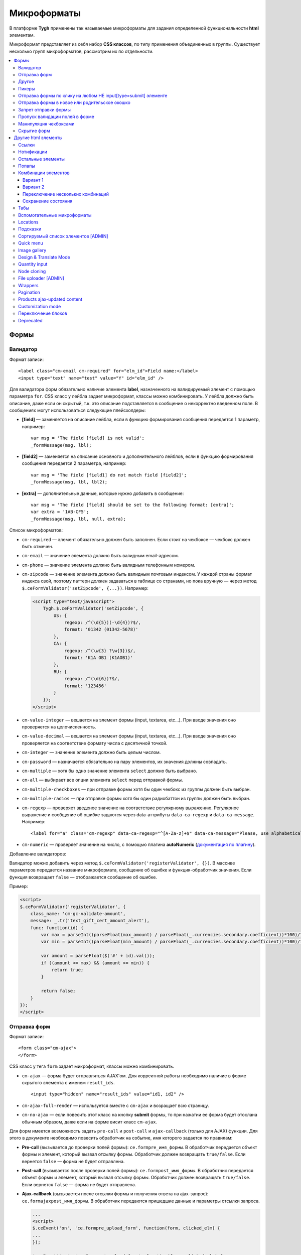 *************
Микроформаты
*************

В платформе **Tygh** применены так называемые микроформаты для задания определенной функциональности **html** элементам. 

Микроформат представляет из себя набор **CSS классов**, по типу применения объединенных в группы. Существует несколько групп микроформатов, рассмотрим их по отдельности.

.. contents::
   :backlinks: none
   :local:

======
Формы
======

----------
Валидатор
----------

Формат записи::

  <label class="cm-email cm-required" for="elm_id">Field name:</label>
  <input type="text" name="test" value="Y" id="elm_id" />

Для валидатора форм обязательно наличие элемента **label**, назначенного на валидируемый элемент с помощью параметра ``for``. CSS класс у лейбла задает микроформат, классы можно комбинировать. У лейбла должно быть описание, даже если он скрытый, т.к. это описание подставляется в сообщение о некорректно введенном поле. В сообщениях могут использоваться следующие плейсхолдеры:

* **[field]** — заменяется на описание лейбла, если в функцию формирования сообщения передается 1 параметр, например::

    var msg = 'The field [field] is not valid';
    _formMessage(msg, lbl);

* **[field2]** — заменяется на описание основного и дополнительного лейблов, если в функцию формирования сообщения передается 2 параметра, например::

    var msg = 'The field [field1] do not match field [field2]';
    _formMessage(msg, lbl, lbl2);

* **[extra]** — дополнительные данные, которые нужно добавить в сообщение::

    var msg = 'The field [field] should be set to the following format: [extra]';
    var extra = '1AB-CF5';
    _formMessage(msg, lbl, null, extra);

Список микроформатов:

* ``cm-required`` — элемент обязательно должен быть заполнен. Если стоит на чекбоксе — чекбокс должен быть отмечен.
* ``cm-email`` — значение элемента должно быть валидным email-адресом.
* ``cm-phone`` — значение элемента должно быть валидным телефонным номером.
* ``cm-zipcode`` — значение элемента должно быть валидным почтовым индексом. У каждой страны формат индекса свой, поэтому паттерн должен задаваться в таблице со странами, но пока вручную — через метод ``$.ceFormValidator('setZipcode', {...})``. Например:

  .. code-block:: html+django

      <script type="text/javascript">
          Tygh.$.ceFormValidator('setZipcode', {
              US: {
                  regexp: /^(\d{5})(-\d{4})?$/,
                  format: '01342 (01342-5678)'
              },
              CA: {
                  regexp: /^(\w{3} ?\w{3})$/,
                  format: 'K1A OB1 (K1AOB1)'
              },
              RU: {
                  regexp: /^(\d{6})?$/,
                  format: '123456'
              }
          });
      </script>

* ``cm-value-integer`` — вешается на элемент формы (input, textarea, etc...). При вводе значения оно проверяется на целочисленность.
* ``cm-value-decimal`` — вешается на элемент формы (input, textarea, etc...). При вводе значения оно проверяется на соответствие формату числа с десятичной точкой.
* ``cm-integer`` — значение элемента должно быть целым числом.
* ``cm-password`` — назначается обязательно на пару элементов, их значения должны совпадать.
* ``cm-multiple`` — хотя бы одно значение элемента ``select`` должно быть выбрано.
* ``cm-all`` — выбирает все опции элемента ``select`` перед отправкой формы.
* ``cm-multiple-checkboxes`` — при отправке формы хотя бы один чекбокс из группы должен быть выбран.
* ``cm-multiple-radios`` — при отправке формы хотя бы один радиобаттон из группы должен быть выбран.
* ``cm-regexp`` — проверяет введеное значение на соответствие регулярному выражению. Регулярное выражение и сообщение об ошибке задаются через data-аттрибуты ``data-ca-regexp`` и ``data-ca-message``. Например::

  <label for="a" class="cm-regexp" data-ca-regexp="^[A-Za-z]+$" data-ca-message="Please, use alphabetical symbols only"><input type="input" id="a" value="" />

* ``cm-numeric`` — проверяет значение на число, с помощью плагина **autoNumeriс** (`документация по плагину <http://www.decorplanit.com/plugin/>`_).

Добавление валидаторов:

Валидатор можно добавить через метод ``$.ceFormValidator('registerValidator', {})``. В массиве параметров передается название микроформата, сообщение об ошибке и функция-обработчик значения. Если функция возвращает ``false`` — отображается сообщение об ошибке.

Пример:

.. code-block:: html+django

    <script>
    $.ceFormValidator('registerValidator', {
        class_name: 'cm-gc-validate-amount',
        message: _.tr('text_gift_cert_amount_alert'),
        func: function(id) {
            var max = parseInt((parseFloat(max_amount) / parseFloat(_.currencies.secondary.coefficient))*100)/100;
            var min = parseInt((parseFloat(min_amount) / parseFloat(_.currencies.secondary.coefficient))*100)/100;

            var amount = parseFloat($('#' + id).val());
            if ((amount <= max) && (amount >= min)) {
                return true;
            }

            return false;
        }
    });
    </script>

--------------
Отправка форм
--------------

Формат записи::

  <form class="cm-ajax">
  </form>

CSS класс у тега ``form`` задает микроформат, классы можно комбинировать.

* ``cm-ajax`` — форма будет отправляться AJAX'ом. Для корректной работы необходимо наличие в форме скрытого элемента с именем ``result_ids``.

  ::

    <input type="hidden" name="result_ids" value="id1, id2" />

* ``cm-ajax-full-render`` — используется вместе с ``cm-ajax`` и возращает всю страницу.

* ``cm-no-ajax`` — если повесить этот класс на кнопку **submit** формы, то при нажатии ее форма будет отослана обычным образом, даже если на форме висит класс ``cm-ajax``.

Для форм имеется возможность задать ``pre-call`` и ``post-call`` и ``ajax-callback`` (только для AJAX) функции. Для этого в документе необходимо повесить обработчик на событие, имя которого задается по правилам:

* **Pre-call** (вызывается до проверки полей формы): ``ce.formpre_имя_формы``. В обработчик передается объект формы и элемент, который вызвал отсылку формы. Обработчик должен возвращать ``true/false``. Если вернется ``false`` — форма не будет отправлена.

* **Post-call** (вызывается после проверки полей формы): ``ce.formpost_имя_формы``. В обработчик передается объект формы и элемент, который вызвал отсылку формы. Обработчик должен возвращвть ``true/false``. Если вернется ``false`` — форма не будет отправлена.

* **Ajax-callback** (вызывается после отсылки формы и получения ответа на ajax-запрос): ``ce.formajaxpost_имя_формы``. В обработчик передаются пришедшие данные и параметры отсылки запроса.

  .. code-block:: html+django

      ...
      <script>
      $.ceEvent('on', 'ce.formpre_upload_form', function(form, clicked_elm) {
      ...
      });

      $.ceEvent('on', 'ce.formpost_upload_form', function(form, clicked_elm) {
      ...
      });
      $.ceEvent('on', 'ce.formajaxpost_upload_form', function(data, params) {
      ...
      });
      </script>

* ``cm-check-changes`` перед покиданием формы выполняет проверку на наличие несохранённых изменений. В случае наличия таковых показывается предупреждение о несохраненных данных. Автоматически назначается на все формы с методом ``post`` в панели администратора.

  ::

    if (_.area == 'A') {
        frms.filter('[method=post]').addClass('cm-check-changes');

* ``cm-disable-empty`` — навешивается на форму. При отправке формы необязательные пустые поля не передаются. Используется, например, в поиске продуктов, чтобы не передавалось большое количество незаданных параметров.
* ``cm-disable-empty-files`` — навешивается на форму. При отправке формы необязательные пустые поля для указания файлов не передаются.
* ``cm-failed-field`` — автоматически навешивается на поля после отправки формы для подсветки некоректно введеных данных.
* ``cm-no-hide-input`` — позволяет отправлять пустое значение инпута, даже если на форму установлен класс ``cm-disable-empty``.
* ``cm-trim`` — формат вешается на **label**. Из конца значения связанного с ним инпута удаляются пробельные символы при проверке полей на валидность.
* ``cm-field-container`` — вешается на контейнер с элементами. Сообщение о неправильно заполненном поле выводится после этого контейнера (пример: чекбокс с текстом, если не обернуть их контейнером — сообщение о неправильно заполненном поле выведется сразу после чекбокса, подвинув текст).
* ``cm-reload-form`` — при изменении значения элемента, который использует ``cm-reload-form``, форма переинициализируется.

-------
Другое
-------

* ``cm-reset-link`` — При клике на элементе с таким классом будут восстановлены значения по умолчанию в форме. Используется в форме поиска продуктов.
* ``cm-select-text`` — При клике на элементе с таким классом будет выделено содержимое полей, которые поддерживают метод ``select``, т.е. textarea, input. Используется для удобства копирования в буфер.
* ``cm-field-prefix (cm-field-suffix)`` — в CS-Cart: когда объект недоступен для редактирования, все инпуты, селекты и т.п. удаляются и вместо них отображаются текстовые значения. Если у элемента есть префикс или суффикс (например, цена) — то его (префикс/суффикс) нужно обернуть в соответствующий микроформат, чтобы он корректно отобразился в таком случае.

-------
Пикеры
-------

* ``cm-ajax-content-input`` — используется в пикере, когда пишется, например, поисковый запрос. С задержкой в 500 мс после того, как был прекращён ввод, отправляет AJAX-запрос для автодополнения. Загрузка контента выполняется в контейнер, указанный в атрибуте ``data-ca-target-id`` элемента, а паттерном для запроса является параметр ``value``. Пример: смена вендора через пикер в шапке в Multi-vendor.
* ``cm-ajax-content-more`` — когда данный элемент становится видимым (например, в большом выпадающем списке), загружается дополнительный контент. Пример: смена вендора, когда вендоров много, через пикер в шапке в Multi-Vendor.
* ``cm-cancel`` — при использовании пикеров, если нажимаем на кнопку с этим микроформатом, то все поля пикера сбрасываются до состояния по умолчанию.
* ``cm-clone`` — используется для добавления элементов в пикер без его закрытия (т.е. без AJAX-запроса). К примеру, в промо-акциях, при добавлении несольких продуктов/категорий в список из пикера. Вешается непосресдственно на пустую строчку, которая клонируется при добавлении нового элемента.
* ``cm-dialog-opener`` — навешивается на элемент, который должен открывать диалог. В ``data-ca-target-id``-параметре указывается контейнер, в который диалог будет загружен. Пример: **Products -> Categories**. Ссылка **Edit selected** имеет данный класс.
* ``cm-dialog-closer`` — навешивается на элемент, который должен закрывать диалог. Если навешен на элемент, который отправляет форму, то закрытие диалога срабатывает только после проверки формы. Пример: кнопка "Отмена" в пикерах.
* ``cm-form-dialog-opener`` — навешивается на форму или элемент, который ее отправляет, если результат нужно показать в диалоге. Параметры принимает те же, что и * ``cm-dialog-opener``.
* ``cm-form-dialog-closer`` — навешивается на форму или элемент, который ее отправляет, если форма отображается в диалоге и диалог нужно закрыть после отправки.
* ``cm-dialog-keep-in-place`` — не перемещать элемент, контент которого отображается в диалоге, в body.
* ``cm-dialog-auto-open`` — открывает автоматически диалог при заходе на страницу. Используется в панели администратора, в welcome screen.
* ``cm-dialog-auto-size`` — используется вместе с ``cm-dialog-opener``, ширина и высота диалога будут зависеть от контента.
* ``cm-dialog-auto-width`` — используется вместе с * ``cm-dialog-opener``, ширина диалога определяется контентом.
* ``cm-js-item`` — при добавлении элемента на форму из пикера (например, добавление продукта к подарочному сертификату) этот класс устанавливается на контейнер, в котором находится добавленный элемент.
* ``cm-picker-options`` — если данный класс установлен, то при переносе продукта из пикера, будут получены его (продукта) опции.

  ::

    <tbody id="{$data_id}" class="{if !$item_ids}hidden{/if} cm-picker-options">

* ``cm-dialog-switch-avail`` — сбрасывает все выбранные checkbox в диалоге.

----------------------------------------------------------------
Отправка формы по клику на любом НЕ input[type=submit] элементе
----------------------------------------------------------------

Формат записи::

  <input type="radio" name="a" value="b" class="cm-submit" data-ca-dispatch="dispatch[controller.mode]" data-ca-target-form="form_name" />

Параметры:

* ``data-ca-dispatch`` — dispatch, на который будет отсылаться форма (обязательное поле)

* ``data-ca-target-form`` — id или имя формы, которая будет отсылаться. Если не указано — отошлется форма, которой принадлежит элементу.

-----------------------------------------------
Отправка формы в новое или родительское окошко
-----------------------------------------------

Формат записи::

  <input type="submit" name="a" value="b" class="cm-new-window" />
  <input type="submit" name="a" value="b" class="cm-parent-window" />

CSS класс у тэга ``input`` задает микроформат, классы можно комбинировать.

* ``cm-new-window`` — при клике будет открыто новое окошко и форма пошлется туда.
* ``cm-parent-window`` — при клике форма пошлется в родительское окно.

----------------------
Запрет отправки формы
----------------------

Формат записи::

  <input type="submit" name="a" value="b" class="cm-no-submit" />

CSS класс у тэга ``input`` задает микроформат, классы можно комбинировать.

* ``cm-no-submit`` — по клику на элементе форма, которой принадлежит этот элемент, отсылаться не будет.

--------------------------------
Пропуск валидации полей в форме
--------------------------------

Формат записи::

  <input type="submit" name="a" value="b" class="cm-skip-validation" />

CSS класс у тэга input задает микроформат, классы можно комбинировать.

* ``cm-skip-validation`` — по клику на элементе форма, которой принадлежит этот элемент, отошлется без валидации значений элементов.

-----------------------
Манипуляция чекбоксами
-----------------------

Формат записи::

  <input type="checkbox" name="check_all" value="Y" class="cm-check-items" />
  ...
  <input type="checkbox" name="product_ids[]l" value="1" class="cm-item" />
  <input type="checkbox" name="product_ids[]l" value="2" class="cm-item" />

  <a class="cm-check-items on">Check all</a>/<a class="cm-check-items off">Uncheck all</a>

Существует 2 типа манипуляций чекбоксами:

* С помощью главного чекбокса
* С помощью ссылок

Управляющий элемент должен обязательно иметь имя "check_all" и класс ``check-items``. Если управляющий элемент — ссылка, то указываются еще классы ``on`` и ``off`` — включают и выключают все чекбоксы.

* ``cm-on`` — вешается на ссылку для манипуляции чекбоксами. Включает все чекбоксы при нажатии на ссылку.
* ``cm-off`` — вешается на ссылку для манипуляции чекбоксами. Выключает все чекбоксы при нажатии на ссылку. Использование не обязательно, т.к. флаг отметить всё/выключить всё, устанавливается только на основе наличия класса ``cm-on``.

Управляемые элементы должны иметь класс ``item``.

На кнопку, отправляющую форму можно навесить класс ``cm-process-items``. В этом случае, при нажатии на кнопку, соответствующая группа чекбоксов будет проверена на включенность и если ни одного не включено, выведется сообщение.

Если в форме есть несколько групп чекбоксов, которыми нужно управлять отдельно, то к классам ``cm-check-items``, ``cm-item`` и ``cm-process-items`` нужно добавить уникальные суффиксы, например::

  <input type="checkbox" name="check_all" value="Y" class="cm-check-items-group" />
  ...
  <input type="checkbox" name="product_ids[]l" value="1" class="cm-item-group" />

* ``cm-no-change`` — если у не отмеченного чекбокса отсутствует этот микроформат, то в качестве его (чекбокса) значения будет использоваться строка ``unchecked``, а если данный класс навешен, то будет использоваться пустая строка – ''. Если же данный микроформат не назначен на отмеченный чекбокс, то значением будет являться содержимое атрибута ``value``.

-------------
Скрытие форм
-------------

* ``cm-hide-inputs`` — поля с данным классом будут отображаться в виде текста, а не инпут элемента. Это используется в MVE для правки формы данных, которая отображается вендорам, т. е. поля, которые они не могут редактировать, отображаются текстом.
* ``cm-hide-save-button`` — вешается на таб, в котором нужно скрыть кнопки с классом.

=====================
Другие html элементы
=====================

-------
Ссылки
-------

Для ссылок доступен микроформат, позволяющий выполнять AJAX-запрос при клике по ней. Формат записи такой ссылки::

  <a href="index.php?dispatch=products.update&amp;product_id=15" class="cm-ajax" data-ca-target-id="id1, id2, idn">Run</a>

Параметр ``data-ca-target-id`` содержит айдишники тэгов, перечисленные через запятую, для апдейта запрошенным содержимым.

Чтобы проскролить до нужного элемента можно в параметре ``data-ca-scroll`` передать ``id``.

Чтобы при AJAX-запросе отобразить оверлей над определенными элементами, можно передать селектор в параметр ``data-ca-overlay``.

CSS класс у тэга ``a`` задает микроформат, классы можно комбинировать.

* ``cm-ajax`` — при клике будет выполняться AJAX-запрос
* ``cm-comet`` — форма обновляется с использованием модели ``Comet``. Пример: форма бэкапа базы данных.
* ``cm-delete-row`` — при клике на элемент содержащий данный класс, удаляется ближайший родительский элемент ``tr``. Используется для удаления строки в таблице.
* ``cm-row-item`` — Навешивается на строку в таблице. Используется для идентификации контейнера совместно с ``cm-delete-row``.
* ``cm-ajax-cache`` — позволяет кэшировать AJAX-запросы, нужно использовать совместно с ``cm-ajax``.
* ``cm-ajax-force`` — отключает запрет повторного выполнения ``js`` кода из ajax респонса, нужно использовать совместно с ``cm-ajax``.
* ``cm-external-click`` — кликает по элементу с известным ``id``. ID элемента по которому нужно кликнуть указывается в параметре ``data-ca-external-click-id`` ссылки.

::

<a class="cm-external-click" data-ca-external-click-id="external_elm">Push me</a>

* ``cm-external-focus`` — при клике на элементе передаёт фокус элементу, указанному в * ``data-ca-external-focus-id-параметре``.
* ``cm-smart-position`` — используется для позиционирования контейнеров (например, списка переключения валюты в админке).
* ``cm-post`` — позволяет при клике на ссылку отправить запрос методом ``POST``. Используется, например, для удаления объекта: форму там делать неудобно — достаточно просто добавить ссылку ``object.delete?object_id=11`` с этим микроформатом.
* ``cm-scroll`` — при клике на элементе скороллится до элемента, описанного в виде селектора в ``data-ca-scroll``.

::

<a class="cm-scroll" data-ca-scroll=".cm-pagination">Up</a>

------------
Нотификации
------------

* ``cm-notification-close`` — вешается на кнопку закрытия нотификации. При нажатии нотификация удаляется.
* ``cm-notification-close-ajax`` — вешается на кнопку закрытия нотификации. При нажатии отсылается AJAX-запрос на удаление нотификации. Используется совместно с * ``cm-notification-close``.
* ``cm-auto-hide`` — вешается на контейнер конкретной нотификации. Нотофикаци с данным классом будет автоматически спрятана через определенный промежуток времени. Таймаут задаётся из **Settings → Appearance**.
* ``cm-notification-container`` — контейнер, куда добавляются нотификации.

* ``cm-notification-content`` — контейнер конкретной нотификации. Также контейнер должен содержать data-аттрибут с идентификатором нотификации — ``data-ca-notification-key``.

* ``cm-notification-content-extended`` — контейнер конкретной нотификации расширенного типа (отображается по середине экрана). Также контейнер должен содержать data-аттрибут с идентификатором нотификации — * ``data-ca-notification-key``.

-------------------
Остальные элементы
-------------------

* ``cm-confirm`` — при клике будет запрошено подтвержение на совершение действия. При наличии аттрибута ``data-ca-confirm-text`` текст запроса будет взят из значения этого аттрибута.
* ``cm-skip-confirmation`` — вешается на элемент и позволяет пропускать подтверждение на совершение действия, связанного с сотоянием элемента.
* ``cm-noscript`` — данный элемент будет показан только если включена поддержка яваскрипта в браузере
* ``cm-focus`` — устанавливает фокус на элементах с этим классом при загрузке страницы. Пример: форма входа – фокус устанавливается на поле ввода логина.
* ``cm-opacity`` — вешается на удалённую строку таблицы, делая её полупрозрачной. Пример: склонированная и затем удалённая «строка» для добавления изображения к продукту. Удаление со страницы будет произведено при перезагрузке, а до тех пор строка будет полупрозрачной.
* ``cm-uploaded-image`` — устанавливается на div с загруженным изображением. Используется для подсчёта количества загруженных изображений.
* ``cm-wysiwyg`` — навешивается на textarea. Представляет редактор для расширенного форматирования текста.
* ``cm-autocomplete-off`` — убирает с поля возможность автозаполнения. Используется для поля ввода пароля.

-------
Попапы
-------

Для попапов доступен микроформат ``popup-box``, который позволяет закрывать попап при клике вне его обасти.

Формат записи::

  <div class="cm-popup-box">
  ...
  </div>

Чтобы скрыть попап при нажатии на какой-либо элемент находящийся внутри попапа, нужно задать класс ``cm-popup-switch`` для данного элемента.

Формат записи::

  <div class="cm-popup-box">
  <strong class="hand cm-popup-switch">Close</strong>
  ...
  </div>

* ``cm-select-option`` — используется в админке для **popup bootstrap**.
* ``cm-popover`` — инициализирует **popover bootstrap** (http://getbootstrap.com/2.3.2/javascript.html#popovers).

---------------------
Комбинации элементов
---------------------

* ``cm-combination`` — используется для скрытия/отображения контейнера с отображением состояния контейнера. Используется, например, для кнопки **advanced search** в админке, для деревьев (категории, страницы) и т.п. Под отображением состояния понимается показывание различной картинки в зависимости от состояния контейнера. Возможны 2 варианта.

+++++++++
Вариант 1
+++++++++

::

  <img src="" id="on_cat" class="cm-combination" />
  <img src="" id="off_cat" class="cm-combination" />
  <a href="#" id="sw_cat" class="cm-combination">
  ...
  <div id="cat">
  </div>

Для группировки используется ID контейнера, дополнительные элементы используют этот ID с различными префиксами. Существуют 3 типа префиксов:

* ``on_`` — отображает контейнер при клике;
* ``off_`` — скрывает контейнер при клике; (минус обычно)
* ``sw_`` — для элемента (ссылки обычно), переключающей состояние контейнера при каждом клике

+++++++++
Вариант 2
+++++++++

::

  <a href="#" id="sw_cat" class="open cm-combination">
  ...
  <div id="cat">
  </div>

Тут картинки меняются путем смены класса у переключателя (см. ``sw_`` выше).

* ``cm-combo-on`` — (depricated) раньше для картинки, отображающей контейнер (плюс обычно).
* ``cm-combo-off`` — (depricated) вместо него используется класс open. Показывает, что блок раскрыт. Раньше для картинки, скрывающей контейнер (минус обычно)

Вместо ``cm-combo-on/cm-combo-off`` используется класс ``open``, который определяет раскрыт или закрыт блок. С помощью данного класса теперь изменяется вид иконок.

* ``cm-combo-checkbox`` — значение данного чекбокса в случае, если он выбран, будет занесено как вариант в комбо-бокс с классом ``cm-combo-select`` (например, выбор доступных лэйаутов в админке, на каждый из которых навешен этот класс, а затем выбор активного). Последняя отключённая опция остаётся в комбо-боксе. Пример: **Settings: Appearance → Products list layouts settings**.

* ``cm-combo-select`` — в комбо-бокс с таким классом будут загружены опции всех чекнутых элементов с классом ``cm-combo-checkbox`` (например, выбор доступных лэйаутов в админке, а затем выбор активного в селекте с этим классом). Последняя отключённая опция остаётся в комбо-боксе. См. ``combo-checkbox``.
* ``cm-toggle-checkbox`` — вешается на чекбокс, который должен управлять состоянием активности других контролов (все они должны иметь класс ``cm-toggle-element``).
* ``cm-toggle-element`` — вешается на элемент, состоянием активности которого должен управлять чекбокс с классом ``cm-toggle-checkbox``.
* ``cm-uncheck`` — используется вместе с cm-combination, переключает состояние checkbox, который определяется с помощью ``id cm-combination``.
* ``cm-switch-availability`` — переключает состяние ``input`` элементов (checkbox, radio, text), которые связаны с ``cm-switch-availability`` через ``id = "sw_elem"``, где ``elem`` — ``id`` элемента, в котором расположены checkbox и radio.

Если нужно, чтобы элемент, по которому кликаем (на котором висит ``cm-switch-availability``), переключал, когда он активен (``checked="checked"``) нужно использовать ``cm-switch-inverse``.

Если нужно, чтобы скрывался/раскрывался блок с checkbox и radio, нужно использовать ``cm-switch-visibility``.

Если используется не для checkbox и radio, то за состояние отвечает cm-switched.

Формат записи::

  <input type="checkbox" id="sw_company_redirect" checked="checked" class="cm-switch-availability cm-switch-inverse cm-switch-visibility" />

* ``cm-select-with-input-key`` — связывает селект с текстовым полем. При изменении значения в селекте, его значение заносится в текстовое поле и поле становится **disabled**. Используется в локациях при выборе dispatch.

++++++++++++++++++++++++++++++++++
Переключение нескольких комбинаций
++++++++++++++++++++++++++++++++++

Для переключения нескольких комбинаций (например отображение/скрытие всех элементов дерева) используется микроформат ``cm-combinations``.

::

  <img src="" id="on_cat" class="cm-combinations" />
  <img src="" id="off_cat" class="cm-combinations hidden" />

ID в данном случае используется ТОЛЬКО для группировки этих двух элементов. Так же существует возможность группировать комбинации (например, несколько деревьев на странице) — нужно добавить суффикс::

  <img src="" id="on_abc" class="cm-combinations-a" />
  <img src="" id="off_abc" class="cm-combinations-a hidden" />
  ...
  <img src="" id="on_cat" class="cm-combination-a" />
  <img src="" id="off_cat" class="cm-combination-a" />
  <a href="#" id="sw_cat" class="cm-combination-a">
  ...
  <div id="cat">
  </div>

В этом случае при нажатии на верхние картинки будут открыты/закрыты комбинации только из группы "a".

++++++++++++++++++++
Сохранение состояния
++++++++++++++++++++

* ``cm-save-state`` — для сохранения состояния контейнера нужно на каждый элемент, открывающий/закрывающий его, навесить класс ``cm-save-state``. В этом случае будет ставиться кука, завязанная на IDD этого элемента при изменении его состояния. Состояние по-умолчанию — "контейнер скрыт". Если нужно состояние по-умолчанию — "контейнер отображается", то дополнительно надо навешивать микроформат ``cm-ss-reverse``. Проверять выставленность куки и скрывать элементы надо в темплейте.
* ``cm-save-fields`` — значениея полей контейнера с таким классом будут сериализованы в массив и восстановлены после AJAX-запроса, если контейнер обновился.

-----
Табы
-----

* ``cm-js`` — в смарти и внутри него генерируется список с самими табами.При клике на таб автоматически ищется див с ID равным ``content_ + id`` таба , т.е. в нашем случае ``content_description``, и показывается, параллельно скрываются все соседние дивы в контейнере.
* ``сm-active`` — cтавится на таб с классом ``cm-js`` при его выборе или в шаблоне. Таб с таким классом делается активным. В случае, если у него (таба) пустой контент и есть класс ``cm-ajax``, содержимое загружается через AJAX.
* ``cm-toggle-button`` — прячет кнопки для пустого таба. Пример: переход в админке на таб, в котором нечего сохранять и кнопки **Save** или **Save and close** неактуальны.
* ``cm-j-tabs`` — Контейнер для табов ``cm-js``. Используется для поиска контейнеров с табами и их инициализации.
* ``cm-tabs-content`` — Устанавливается на таб, в котором можно скрывать кнопки сохранения (``cm-hide-save-button``).
* ``cm-toggle-button`` — Вешается на див. Если выбран таб, в котором есть данный див и у таба стоит класс ``cm-hide-save-button``, этот див будет скрыт.

-----------------------------
Вспомогательные микроформаты
-----------------------------

* ``cm-skip-avail-switch`` — при использовании функции ``switchAvailability`` (включает/выключает все элменты внутри заданного). Если у элемента стоит этот класс, то он не включается обратно.
* ``cm-skip-check-items`` — вешается на форму и позволяет при смене страницы пропускать проверку на изменение состояния дочерних элементов формы.
* ``cm-track`` — устанавливается на контейнер с табами. После отправки будет открыт последний активный таб.
* ``cm-save-and-close`` — добавляет скрытое поле с параметром ``return_to_list``. Используется для кнопки **Save and close**.
* ``cm-promo-popup`` — вызывает popup в free mode, о том, что необходима полная версия.
* ``cm-update-for-all-icon`` — активирует шаринг для витрины. Поля редактирования становятся активными.
* ``cm-sticky-scroll`` — фиксирует блок, в котором используется. В ``data-ce-top`` указывается расстояние, относительно верхнего края страницы, начала фиксации. В ``data-ce-padding`` указывается расстояние от верхнего края страницы при фиксации.

  .. note::

      Пример: при прокрутке окна на 100px панель станет фиксированной на расстоянии 20px от верхнего его края.

* ``cm-range-slider`` — инициализирует ползунок выбора диапазона (**jQuery UI Slider**).
* ``cm-colorpicker`` — инициализирует пикер цветов (http://bgrins.github.io/spectrum/).
* ``cm-j-tabs-disable-convertation`` — отключает конвертацию табов в аккордион на мобильных устройствах. При добавлении этого микроформата к табам обязательно нужно добавить микроформат дла контента : ``cm-j-content-disable-convertation``.
* ``cm-j-content-disable-convertation`` — отключает конвертацию контента табов в аккордион на мобильных устройствах.

----------
Locations
----------

* ``cm-location-*``- все классы ``cm-location-*`` используются для объединения селектов стран и штатов в группы, чтобы при изменении страны перестраивались штаты соответствующего селекта. Класс вешается на ``selecbox/input`` со странами/штатами, а так же на **label** для элемента zipcode — чтобы объединить его в ту же группу.
* ``cm-country`` — ипользуется совместно с ``cm-location-*`` для указания на selectbox стран.
* ``cm-state`` — ипользуется совместно с ``cm-location-*`` для указания на selectbox и input штатов.

----------
Подсказки
----------

Для отображения в input поле или textarea поле внутренней подсказки, необходимо добавить к этому элементу класс ``cm-hint``. И добавить подсказку в поле value. При получении фокуса этим полем подсказка исчезнет. Если поле останется пустым и фокус пропадет, то оно снова будет заполнено подсказкой. Если в поле показана подсказка, то к имени поля добавляется префикс ``hint_``. При вводе текста этот префикс удаляется. Пример::

  <input type="text" name="field" id="a" size="20" value="Please, input your name here" class="input-text cm-hint" />

* ``cm-hint-focused`` — указывает на то, что фокус в поле ввода и подсказка скрыта. Взаимоисключающий характер при взаимодействии с ``cm-hint`` (указывает на то, что в данном поле не надо отображать внутреннюю подсказку). Пример: поле Track my order(s) в кастомерке.
* ``cm-tooltip`` — вешается на элемент, которому нужна всплывающая подсказка. Текст указывается в атрибуте ``title``.

-------------------------------------
Сортируемый список элементов [ADMIN]
-------------------------------------

Данный список можно увидеть например на странице редактирования валют, при перетаскивании строки у нее меняется позиция.

* ``cm-sortable`` — контейнер, в котором можно перемещать строки cm-sortable-row (например, список валют в админке).
* ``cm-sortable-id-*`` — идентификатор конкретной строки в контейнере ``cm-sortable``. Значение после ``cm-sortable-id-`` передаётся в запросе и используется для сохранения изменений.
* ``cm-sortable-row`` — навешивается на строку в таблице, которую нужно перемещать. Строка должна быть в контейнере ``cm-sortable``.

-----------
Quick menu
-----------

* ``cm-add-link`` — через Quick box дбавляет новую ссылку в секцию Quick menu.
* ``cm-add-section`` — через Quick box добавляет новую секцию в Quick menu.
* ``cm-delete-section`` — вешается на кнопку удаления раздела или ссылки quick menu.
* ``cm-qm-name`` — когда quick menu в режиме правки, навешивается на ссылки (пункты) в меню. Используется для передачи данных о секции в quick box (по данному классу выполняется поиск ссылки).
* ``cm-update-item`` — вешается на ссылку редактирования пункта quick menu. При нажатии открывается диалог с параметрами пункта.

--------------
Image gallery
--------------

* ``cm-image-gallery`` — инициализирует галерею изображений.
* ``cm-previewer`` — вешается на ссылку, например, под изображением и при нажатии открывает большую по размеру картинку. Переход на другую страницу при этом не происходит. Картинка указывается в параметре ``href``.

::

  <a id="det_img_link_1553_140" data-ca-image-id="preview[product_images]" class="cm-previewer" href="/professional/images/detailed/0/detailed_image_1386.jpg" title="img.jpg">
      <img class=" "  id="det_img_1553_140" src="/professional/images/thumbnails/0/120/img.jpg" width="120"  alt="img"  border="0" />
  </a>

* ``cm-thumbnails-mini`` — устанавливается на картинку в минигалерее в детальной странице продукта. Используется для идентификации миниатюры как таковой, а также для установки класса active при клике на изображение (со всех элементов с классом ``cm-thumbnails-mini`` снимается класс ``active``).

------------------------
Design & Translate Mode
------------------------

* ``cm-cur-template`` — устанавливаестся на текущий шаблон при редактировании его в Design mode. Затем используется для идентификации смены редактируемого шаблона. Используется в Design mode only.
* ``cm-item-modified`` — устанавливается на изменённый в Design mode шаблон. Если в редакторе происходит переход в другой шаблон (в дереве шаблонов в левой части редактора) и навешен этот класс, то будет показано сообщение о наличии изменений.
* ``cm-lang-link`` — вешается на ссылку, при клике на которую происходит смена языка. Язык указывается в атрибуте name (формат короткий – две буквы).
* ``cm-select-list`` — навешивается на выпадающий список для выбора языка. Используется как контейнер для элементов с классом ``cm-lang-link``. Пример: список с языками, когда открыто окно для перевода фразы в Translate mode.
* ``cm-live-edit`` — вешается на элемент, которому можно задать перевод в Translate mode.

---------------
Quantity input
---------------

* ``cm-decrease`` — должен использоваться в контейнере * ``cm-value-changer``. Навешивается на ссылку, которая должна уменьшать значение инпута. Уменьшает значение инпута на ``1``. Значение всегда выставляется больше или равное нулю. Значение, не являющееся типом ``integer`` будет заменено на ``0``. Пример: стрелки вверх/вниз вокруг поля **quantity** в пользовательской части.
* ``cm-increase`` — должен использоваться в контейнере ``cm-value-changer``. Навешивается на элемент, по клике на которому должно увеличиваться значение инпута. Увеличивает значение инпута на ``1``. ``Значение``, не являющееся типом integer будет заменено на ``0``.
* ``cm-value-changer`` — родительский контейнер для инпута и кнопок с классами cm-increase и cm-decrease. Пример: поле quantity у продукта в кастомерке.

-------------
Node cloning
-------------

* ``cm-first-sibling`` — строку с данным классом нельзя удалить, значек удаления дизейблится.
* ``cm-image-field`` — при клонировании элементов, в которых есть изображения, отвечает за выбор регулярного выражения, чтобы был верный инкремент номера изображения. Пример: клонирование опций продукта. У каждой опции могут быть изображения. На поля, связанные с изображениями навешен этот класс.

----------------------
File uploader [ADMIN]
----------------------

* ``cm-fu-file`` — в загрузчке файлов вешается на блок с загруженным файлом (в блоке имя и крестик для удаления). Если файла нет, то блок прячется. В противном случае, отображается.
* ``cm-fu-no-file`` — вешается на элемент, который предоставляет возможность загрузки файлов. В качестве примера может служить любой загрузчик файлов.
* ``cm-instant-upload`` — вешается на элемент, при клике на который вызывается диалог выбора файла и тут же начинается его загрузка. Должен сопровождаться обязательным data-аттрибутом ``data-ca-href`` (URL для загрузки). А так же необязательными — ``data-ca-target-id`` (id элементов, содержание которых нужно обновить после AJAX-запроса) и ``data-ca-placeholder`` (id элемента img, куда нужно вставить URL к загруженному файлу — в этом случае ajax-запрос должен возвращать параметр ``placeholder`` с URL картинки).

---------
Wrappers
---------

* ``cm-hidden-wrapper`` — устанавливаестся на **wrapper**, который нужно спрятать при отсутствии контента. т. е. если содержимое блока пустое – wrapper не отображается.

-----------
Pagination
-----------

* ``cm-history`` — информация о предыдущем состоянии после нажатия на ссылку с таким форматом будет храниться в плагине истории в **jQuery**. Пример: products pagination.
* ``cm-pagination-container`` — контейнер, в котором располагаются результаты выборки с навигацией по страницам. Используется для скроллинга после AJAX-запроса

* ``cm-back-link`` — возращает на предыдущую страницу, работает через **history**.

------------------------------
Products ajax-updated content
------------------------------

* ``cm-reload`` — при смене опций навешивается на изменённый блок. Затем обновляются все элементы, имеющие данный класс. Пример из *common/product_data.tpl*.

::

  {********************** Price *********************}
  {capture name="price_`$obj_id`"}
      <span class="cm-reload-{$obj_prefix}{$obj_id} price-update" id="price_update_{$obj_prefix}{$obj_id}">
      ...

Таким образом, каждый раз при обновлении при смене опции цена будет обновлятся.

-------------------
Customization mode
-------------------

* ``cm-template-box`` — навешивается на контейнер, который представлен некоторым шаблоном в Customization mode. Используется для работы с шаблоном и определения уровня вложенности шаблонов.
* ``cm-template-icon`` — навешивается на иконку для редактирования шаблона при включённом Customization mode. При наведении на неё мыши, подсвечивается область действия шаблона (через ``cm-template-over``). При покидании подсветка снимается.
* ``cm-template-over`` — устанавливается на контейнер, который отображается с помощью выделенного шаблона (курсор наведён на иконку шаблона – ``{{cm-template-icon``). Используется для подсветки области выделенного шаблона, когда Storefront в Customization mode.

--------------------
Переключение блоков
--------------------

Иногда требуется возможность дисейблить элементы, в зависимости от какого-то переключателя. Для этого существует набор микроформатов ``cm-bs-*`` (block switch). Для его правильной работы нужна следующая разметка::

  content
  — overlay
      <div class="cm-bs-container">
          <input type="radio" class="cm-bs-trigger">
          <div class="cm-bs-block">
              content2
              <div class="cm-bs-off"></div> — overlay
          </div>
      </div>
  </div>

* ``cm-bs-group`` — обозначает группу блоков, таких групп может быть несколько и блоки внутри них будут переключаться отдельно.
* ``cm-bs-container`` — контейнер, который содержит в себе переключатель и контент, который нужно отображать/дисейблить.
* ``cm-bs-trigger`` — вешается на переключатель (radio button).
* ``cm-bs-block`` — вешается на блок, внутри которого находится контент, который нужно отображать/дисейблить.
* ``сm-bs-off`` — оверлей, отобразающийся поверх задисейбленного контента.

-----------
Deprecated
-----------

``cm-check-items-group`` ``cm-dashed-box`` ``сm-display-radio`` ``cm-img-preview`` ``cm-item-group`` ``cm-picker`` ``cm-picker-value`` ``сm-picker-value-description`` ``cm-picker-options-container`` ``cm-popup-bg cm-popup-content-footer`` ``cm-product-details cm-tabs cm-block-*``

``cm-sortable-items`` (удалили 3.0.x) ``cm-group-box`` (удалили 3.0.x) ``cm-decline-group`` (удалили 3.0.x) ``cm-list-box`` (удалили 3.0.x)

``cm-buttons-floating`` (удалили 4.0.x) ``cm-buttons-placeholder`` (удалили 4.0.x)

``cm-delete-file`` (удалили 4.0.x) ``cm-download`` (удалили 4.0.x) ``cm-passed`` (удалили 4.0.x)

``cm-cur-item`` (удалили 4.0.x) ``cm-generate-image`` (удалили 4.2.x)

